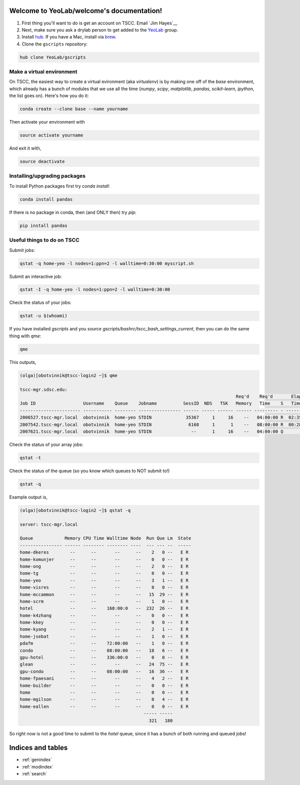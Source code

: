 .. YeoLab/welcome documentation master file, created by
   sphinx-quickstart on Mon Aug 18 10:36:39 2014.
   You can adapt this file completely to your liking, but it should at least
   contain the root `toctree` directive.

Welcome to YeoLab/welcome's documentation!
==========================================

1. First thing you'll want to do is get an account on TSCC. Email `Jim Hayes`__

2. Next, make sure you ask a drylab person to get added to the YeoLab_ group.

3. Install hub_. If you have a Mac, install via brew_.
4. Clone the ``gscripts`` repository:

.. code::

    hub clone YeoLab/gscripts



Make a virtual environment
--------------------------

On TSCC, the easiest way to create a virtual evironment (aka `virtualenv`) is by making one off of the `base` environment, which already has a bunch of modules that we use all the time (`numpy`, `scipy`, `matplotlib`, `pandas`, `scikit-learn`, `ipython`, the list goes on). Here's how you do it:

.. code::

    conda create --clone base --name yourname

Then activate your environment with

.. code::

    source activate yourname

And exit it with,

.. code::

    source deactivate

Installing/upgrading packages
-----------------------------

To install Python packages first try `conda install`:

.. code::

    conda install pandas

If there is no package in conda, then (and ONLY then) try `pip`:

.. code::

    pip install pandas

Useful things to do on TSCC
---------------------------

Submit jobs:

.. code::

    qstat -q home-yeo -l nodes=1:ppn=2 -l walltime=0:30:00 myscript.sh

Submit an interactive job:

.. code::

    qstat -I -q home-yeo -l nodes=1:ppn=2 -l walltime=0:30:00

Check the status of your jobs:

.. code::

    qstat -u $(whoami)

If you have installed `gscripts` and you `source`
`gscripts/bashrc/tscc_bash_settings_current`, then you can do the same thing
with `qme`:

.. code::

    qme

This outputs,

.. code::

    (olga)[obotvinnik@tscc-login2 ~]$ qme

    tscc-mgr.sdsc.edu:
                                                                                      Req'd    Req'd       Elap
    Job ID                  Username    Queue    Jobname          SessID  NDS   TSK   Memory   Time    S   Time
    ----------------------- ----------- -------- ---------------- ------ ----- ------ ------ --------- - ---------
    2006527.tscc-mgr.local  obotvinnik  home-yeo STDIN             35367     1     16    --   04:00:00 R  02:35:36
    2007542.tscc-mgr.local  obotvinnik  home-yeo STDIN              6168     1      1    --   08:00:00 R  00:28:08
    2007621.tscc-mgr.local  obotvinnik  home-yeo STDIN               --      1     16    --   04:00:00 Q       --

Check the status of your array jobs:

.. code::

    qstat -t

Check the status of the queue (so you know which queues to NOT submit to!)

.. code::

    qstat -q

Example output is,

.. code::

    (olga)[obotvinnik@tscc-login2 ~]$ qstat -q

    server: tscc-mgr.local

    Queue            Memory CPU Time Walltime Node  Run Que Lm  State
    ---------------- ------ -------- -------- ----  --- --- --  -----
    home-dkeres        --      --       --      --    2   0 --   E R
    home-komunjer      --      --       --      --    0   0 --   E R
    home-ong           --      --       --      --    2   0 --   E R
    home-tg            --      --       --      --    0   0 --   E R
    home-yeo           --      --       --      --    3   1 --   E R
    home-visres        --      --       --      --    0   0 --   E R
    home-mccammon      --      --       --      --   15  29 --   E R
    home-scrm          --      --       --      --    1   0 --   E R
    hotel              --      --    168:00:0   --  232  26 --   E R
    home-k4zhang       --      --       --      --    0   0 --   E R
    home-kkey          --      --       --      --    0   0 --   E R
    home-kyang         --      --       --      --    2   1 --   E R
    home-jsebat        --      --       --      --    1   0 --   E R
    pdafm              --      --    72:00:00   --    1   0 --   E R
    condo              --      --    08:00:00   --   18   6 --   E R
    gpu-hotel          --      --    336:00:0   --    0   0 --   E R
    glean              --      --       --      --   24  75 --   E R
    gpu-condo          --      --    08:00:00   --   16  36 --   E R
    home-fpaesani      --      --       --      --    4   2 --   E R
    home-builder       --      --       --      --    0   0 --   E R
    home               --      --       --      --    0   0 --   E R
    home-mgilson       --      --       --      --    0   4 --   E R
    home-eallen        --      --       --      --    0   0 --   E R
                                                   ----- -----
                                                     321   180

So right now is not a good time to submit to the `hotel` queue,
since it has a bunch of both running and queued jobs!

.. _Jim Hayes: jhayes@sdsc.edu
.. _YeoLab: http://github.com/YeoLab
.. _brew: http://brew.sh
.. _hub: https://hub.github.com/


Indices and tables
==================

* :ref:`genindex`
* :ref:`modindex`
* :ref:`search`

